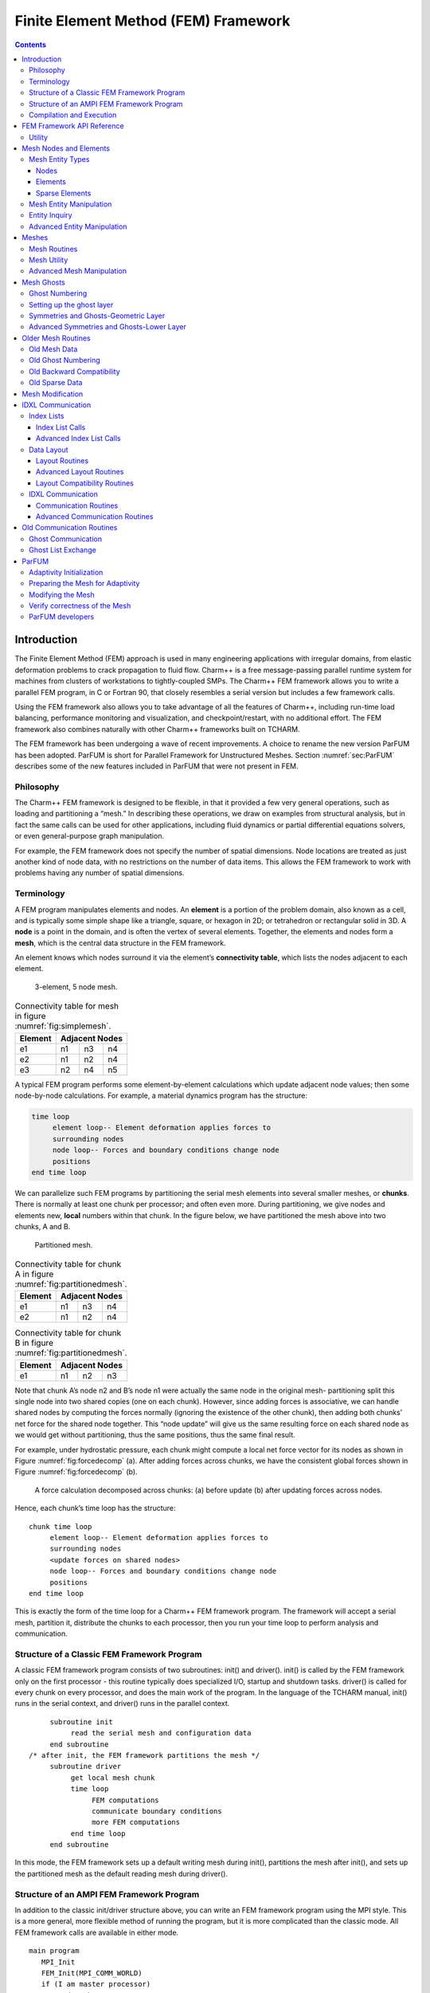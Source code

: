 =====================================
Finite Element Method (FEM) Framework
=====================================

.. contents::
   :depth: 3

Introduction
============

The Finite Element Method (FEM) approach is used in many engineering
applications with irregular domains, from elastic deformation problems
to crack propagation to fluid flow. Charm++ is a free message-passing
parallel runtime system for machines from clusters of workstations to
tightly-coupled SMPs. The Charm++ FEM framework allows you to write a
parallel FEM program, in C or Fortran 90, that closely resembles a
serial version but includes a few framework calls.

Using the FEM framework also allows you to take advantage of all the
features of Charm++, including run-time load balancing, performance
monitoring and visualization, and checkpoint/restart, with no additional
effort. The FEM framework also combines naturally with other Charm++
frameworks built on TCHARM.

The FEM framework has been undergoing a wave of recent improvements. A
choice to rename the new version ParFUM has been adopted. ParFUM is short
for Parallel Framework for Unstructured Meshes. Section
:numref:`sec:ParFUM` describes some of the new features included in
ParFUM that were not present in FEM.

Philosophy
----------

The Charm++ FEM framework is designed to be flexible, in that it
provided a few very general operations, such as loading and partitioning
a “mesh.” In describing these operations, we draw on examples from
structural analysis, but in fact the same calls can be used for other
applications, including fluid dynamics or partial differential equations
solvers, or even general-purpose graph manipulation.

For example, the FEM framework does not specify the number of spatial
dimensions. Node locations are treated as just another kind of node
data, with no restrictions on the number of data items. This allows the
FEM framework to work with problems having any number of spatial
dimensions.

.. _sec:terminology:

Terminology
-----------

A FEM program manipulates elements and nodes. An **element** is a
portion of the problem domain, also known as a cell, and is typically
some simple shape like a triangle, square, or hexagon in 2D; or
tetrahedron or rectangular solid in 3D. A **node** is a point in the
domain, and is often the vertex of several elements. Together, the
elements and nodes form a **mesh**, which is the central data structure
in the FEM framework.

An element knows which nodes surround it via the element’s
**connectivity table**, which lists the nodes adjacent to each element.

.. figure:: fig/simple_mesh.png
   :name: fig:simplemesh
   :width: 4in

   3-element, 5 node mesh.

.. table:: Connectivity table for mesh in figure :numref:`fig:simplemesh`.

   ======= ==== ==== ====
   Element Adjacent Nodes
   ======= ==============
   e1      n1   n3   n4
   e2      n1   n2   n4
   e3      n2   n4   n5
   ======= ==== ==== ====

A typical FEM program performs some element-by-element calculations
which update adjacent node values; then some node-by-node calculations.
For example, a material dynamics program has the structure:

.. code-block:: none

        time loop
             element loop-- Element deformation applies forces to
             surrounding nodes
             node loop-- Forces and boundary conditions change node
             positions
        end time loop

We can parallelize such FEM programs by partitioning the serial mesh
elements into several smaller meshes, or **chunks**. There is normally
at least one chunk per processor; and often even more. During
partitioning, we give nodes and elements new, **local** numbers within
that chunk. In the figure below, we have partitioned the mesh above into
two chunks, A and B.

.. figure:: fig/partitioned_mesh.png
   :name: fig:partitionedmesh
   :width: 4in

   Partitioned mesh.

.. table:: Connectivity table for chunk A in figure :numref:`fig:partitionedmesh`.

   ======= ==== ==== ====
   Element Adjacent Nodes
   ======= ==============
   e1      n1   n3   n4
   e2      n1   n2   n4
   ======= ==== ==== ====

.. table:: Connectivity table for chunk B in figure :numref:`fig:partitionedmesh`.

   ======= ==== ==== ====
   Element Adjacent Nodes
   ======= ==============
   e1      n1   n2   n3
   ======= ==== ==== ====

Note that chunk A’s node n2 and B’s node n1 were actually the same node
in the original mesh- partitioning split this single node into two
shared copies (one on each chunk). However, since adding forces is
associative, we can handle shared nodes by computing the forces normally
(ignoring the existence of the other chunk), then adding both chunks’
net force for the shared node together. This “node update” will give us
the same resulting force on each shared node as we would get without
partitioning, thus the same positions, thus the same final result.

For example, under hydrostatic pressure, each chunk might compute a
local net force vector for its nodes as shown in
Figure :numref:`fig:forcedecomp` (a). After adding forces across
chunks, we have the consistent global forces shown in
Figure :numref:`fig:forcedecomp` (b).

.. figure:: fig/forcedecomp.png
   :name: fig:forcedecomp
   :height: 3in

   A force calculation decomposed across chunks: (a) before update (b)
   after updating forces across nodes.

Hence, each chunk’s time loop has the structure:

::

        chunk time loop
             element loop-- Element deformation applies forces to
             surrounding nodes
             <update forces on shared nodes>
             node loop-- Forces and boundary conditions change node
             positions
        end time loop

This is exactly the form of the time loop for a Charm++ FEM framework
program. The framework will accept a serial mesh, partition it,
distribute the chunks to each processor, then you run your time loop to
perform analysis and communication.

Structure of a Classic FEM Framework Program
--------------------------------------------

A classic FEM framework program consists of two subroutines: init() and
driver(). init() is called by the FEM framework only on the first
processor - this routine typically does specialized I/O, startup and
shutdown tasks. driver() is called for every chunk on every processor,
and does the main work of the program. In the language of the TCHARM
manual, init() runs in the serial context, and driver() runs in the
parallel context.

::

        subroutine init
             read the serial mesh and configuration data
        end subroutine
   /* after init, the FEM framework partitions the mesh */
        subroutine driver
             get local mesh chunk
             time loop
                  FEM computations
                  communicate boundary conditions
                  more FEM computations
             end time loop
        end subroutine

In this mode, the FEM framework sets up a default writing mesh during
init(), partitions the mesh after init(), and sets up the partitioned
mesh as the default reading mesh during driver().

Structure of an AMPI FEM Framework Program
------------------------------------------

In addition to the classic init/driver structure above, you can write an
FEM framework program using the MPI style. This is a more general, more
flexible method of running the program, but it is more complicated than
the classic mode. All FEM framework calls are available in either mode.

::

      main program
         MPI_Init
         FEM_Init(MPI_COMM_WORLD)
         if (I am master processor)
            read mesh
         partition mesh
         time loop
             FEM computations
             communicate boundary conditions
             more FEM computations
         end time loop
      end main program

In this mode, the FEM framework does not set a default reading or
writing mesh, and does no partitioning; so you must use the FEM_Mesh
routines to create and partition your mesh. See the AMPI manual for
details on how to declare the main routine.

The driver() portion of a classic FEM program strongly resembles an MPI
mode main routine—in fact, a classic FEM program can even make MPI calls
from its driver() routine, because the FEM framework is implemented
directly on top of MPI.

There is even a special shell script for collecting up the FEM framework
source code to build a non-Charm, MPI-only version of the FEM framework.
To build FEM in this manner, you first build Charm++ normally, then run
a script to collect up the neccessary source files (the FEM framework, a
small number of Charm configuration and utility files, and the METIS
library), and finally build the library using the usual MPI compiler
commands:

.. code-block:: bash

    > cd charm/
    > ./src/libs/ck-libs/fem/make_fem_alone.sh
    > cd fem_alone/
    > mpicc -I. -DFEM_ALONE=1 -c *.c *.C
    > ar cr libfem_alone.a *.o

You will then have to build your application with the MPI compilers, and
manually point to this “fem_alone” directory to find include files and
the new FEM library. A typical compiler invocation would be:

.. code-block:: bash

    > mpif90 -I$HOME/charm/fem_alone -L$HOME/charm/fem_alone foo.f90 -lfem_alone -o foo

This “standalone”, non-Charm++ method of building the FEM framework
prevents the use of load balancing or the other features of Charm++, so
we do not recommend it for normal use.

Compilation and Execution
-------------------------

A FEM framework program is a Charm++ program, so you must begin by
downloading the latest source version of Charm++ from
``http://charm.cs.uiuc.edu/``. Build the source with
``./build FEM version`` or ``cd`` into the build directory,
``version/tmp``, and type ``make FEM``. To compile a FEM program, pass
the ``-language fem`` (for C) or ``-language femf`` (for Fortran) option
to ``charmc``. You can also build using the “fem_alone” mode described
at the end of the section above.

In a charm installation, see charm/version/pgms/charm++/fem/ for several
example and test programs.

At runtime, a Charm++/FEM framework program accepts the following
options, in addition to all the usual Charm++ options described in the
Charm++ “Installation and Usage Manual”.

-  ``+vp`` :math:`v`

   Create :math:`v` mesh chunks, or “virtual processors”. By default,
   the number of mesh chunks is equal to the number of physical
   processors (set with ``+p`` :math:`p`).

-  ``-write``

   Skip driver(). After running init() normally, the framework
   partitions the mesh, writes the mesh partitions to files, and exits.
   As usual, the ``+vp`` :math:`v` option controls the number of mesh
   partitions.

   This option is only used in the classic mode—MPI-style programs are
   not affected.

-  ``-read``

   Skip init(). The framework reads the partitioned input mesh from
   files and calls driver(). Together with ``-write``, this option
   allows you to separate out the mesh preparation and partitioning
   phase from the actual parallel solution run.

   This can be useful, for example, if init() requires more memory to
   hold the unpartitioned mesh than is available on one processor of the
   parallel machine. To avoid this limitation, you can run the program
   with ``-write`` on a machine with a lot of memory to prepare the
   input files, then copy the files and run with ``-read`` on a machine
   with a lot of processors.

   ``-read`` can also be useful during debugging or performance tuning,
   by skipping the (potentially slow) mesh preparation phase. This
   option is only used in the classic mode—MPI-style programs are not
   affected.

-  ``+tcharm_trace fem``

   Give a diagnostic printout on every call into the FEM framework. This
   can be useful for locating a sudden crash, or understanding how the
   program and framework interact. Because printing the diagnostics can
   slow a program down, use this option with care.

FEM Framework API Reference
===========================

Some of the routines in the FEM framework have different requirements or
meanings depending on where they are called from. When a routine is
described as being “called from driver”, this means it is called in the
parallel context—from driver() itself, any subroutine called by
driver(), or from whatever routine is run by the FEM-attached TCHARM
threads. When a routine is described as being “called from init”, this
means it is called in the serial context—from init() itself, from any
subroutine called from init(), from a routine called by FEM_Update_mesh,
or from whatever TCHARM code executes before the FEM_Attach.

Utility
-------

::

  int FEM_Num_partitions();

.. code-block:: fortran

  INTEGER FUNCTION :: FEM_Num_partitions()

Return the number of mesh chunks in the current computation. Can only be
called from the driver routine.

::

  int FEM_My_partition();

.. code-block:: fortran

  INTEGER FUNCTION :: FEM_My_partition()

Return the number of the current chunk, from 0 to num_partitions-1. Can
only be called from the driver routine.

::

  double FEM_Timer();

.. code-block:: fortran

  DOUBLE PRECISION FUNCTION :: FEM_Timer()

Return the current wall clock time, in seconds. Resolution is
machine-dependent, but is at worst 10ms.

::

  void FEM_Print_partition();

.. code-block:: fortran

  SUBROUTINE FEM_Print_partition()

Print a debugging representation of the current chunk’s mesh. Prints the
entire connectivity array, and data associated with each local node and
element.

::

  void FEM_Print(const char *str);

.. code-block:: fortran

  SUBROUTINE FEM_Print(str)
  CHARACTER*, INTENT(IN) ::  str

Print the given string, with "[<chunk number>]" printed before the
text.

This routine is no longer required: you can now use the usual printf,
PRINT, or WRITE statements.

.. _sec:entities:

Mesh Nodes and Elements
=======================

These routines describe and retrieve the finite element mesh for this
computation. A **mesh**, from the framework’s perspective, is a list of
elements, nodes, and other data that describes the computational domain.
The FEM framework provides extensive support for creating, manipulating,
and partitioning meshes.

A **serial mesh** consists of a single large piece. It’s usually easiest
to read and write serial meshes to existing, non-parallel file formats,
and it can be easier to manipulate serial meshes. By contrast, a
**parallel mesh** consists of several pieces, called **chunks** or
partitions. Different processors can work on different pieces of a
parallel mesh, so most of the computation is done using parallel meshes.
A simple program might create or read in a single serial mesh in init,
get a local chunk of the partitioned [1]_ mesh in driver, and work on
that chunk for the rest of the program. A more complex program might set
an initial mesh in init; then get, work on, reassemble and repartition
the mesh several times in driver via FEM_Update_mesh.

Mesh Entity Types
-----------------

A mesh consists of **entities**, such as nodes and elements. Entities
always have a **local number**, which is just the entities’ current
index in its array. Entites may also have a **global number**, which is
the entity’s index in the unpartitioned serial mesh. Entities have data
values called **attributes**. For example, the location of each node
might be called the “location” attribute of the “node” entity type.
Attributes are always stored in regular arrays indexed by the entity’s
local number. This table lists the different attributes that can be read
or written for each type of entity.

A **shared entity** is a boundary entity that two or more chunks can
both update—currently, only nodes can be shared. Shared nodes are mixed
in with regular nodes, and the framework currently provides no way to
identify which nodes are shared.

A **ghost entity** is a boundary entity that is asymmetrically
shared—one side provides values for the ghost from one of its real
entities, and the other sides accept read-only copies of these values.
Ghosts are described in more detail in Section :numref:`sec:ghost`, and
can be accessed by adding the constant FEM_GHOST to the corresponding
real entity’s type.

The different kinds of entities are described in the following sections.

=============================== =========================================
Real Entity                     Ghost Entity
=============================== =========================================
FEM_NODE                        FEM_GHOST+FEM_NODE
FEM_ELEM+\ :math:`elType`       FEM_GHOST+FEM_ELEM+\ :math:`elType`
FEM_SPARSE+\ :math:`sparseType` FEM_GHOST+FEM_SPARSE+\ :math:`sparseType`
=============================== =========================================

Nodes
~~~~~

FEM_NODE is the entity code for nodes, the simplest kind of entity. A
node is a single point in the domain, and elements are defined by their
nodes. Nodes can have the following attributes:

-  FEM_DATA+\ :math:`tag` Uninterpreted user data, which might include
   material properties, boundary conditions, flags, etc. User data can
   have any data type and width. :math:`tag` can be any number from 0 to
   one billion—it allows you to register several data fields with a
   single entity.

-  FEM_GLOBALNO Global node numbers. Always a 1-wide index type.

-  FEM_SYMMETRIES Symmetries that apply to this node. Always a 1-wide
   FEM_BYTE.

-  FEM_NODE_PRIMARY Marker indicating that this chunk is responsible for
   this node. Every node is primary in exactly one chunk. This attribute
   is always a 1-wide FEM_BYTE containing 0 or 1.

Elements
~~~~~~~~

FEM_ELEM+\ :math:`elType` is the entity code for one kind of element.
:math:`elType` is a small, user-defined value that uniquely identifies
this element type. Like nodes, elements can have the attributes
FEM_DATA+\ :math:`tag`, FEM_GLOBALNO, or FEM_SYMMETRIES; but every
element type must have this attribute:

-  FEM_CONN Lists the numbers of the nodes around this element. See the
   description in the ghost section for special ghost connectivity.
   Always an index type-FEM_INDEX_0 for C-style 0-based node indexing,
   or FEM_INDEX_1 for Fortran-style 1-based node indexing.

Sparse Elements
~~~~~~~~~~~~~~~

FEM_SPARSE+\ :math:`sparseType` is the entity code for one kind of
sparse element. Again, :math:`sparseType` is a small, user-defined
unique value. The only difference between ordinary elements and sparse
elements regards partitioning. Ignoring ghosts, ordinary elements are
never duplicated—each element is sent to its own chunk. Sparse elements
may be duplicated, and are always dependent on some other entity for
their partitioning. Sparse elements have all the attributes of ordinary
elements: FEM_DATA+\ :math:`tag`, FEM_GLOBALNO, FEM_SYMMETRIES, and
FEM_CONN, as well as the special attribute FEM_SPARSE_ELEM.

Without the FEM_SPARSE_ELEM attribute, a sparse element will be copied
to every chunk that contains all the sparse element’s nodes. This is
useful for things like node-associated boundary conditions, where the
sparse element connectivity might list the nodes with boundary
conditions, and the sparse element data might list the boundary
condition values.

The FEM_SPARSE_ELEM attribute lists the ordinary element each sparse
element should be partitioned with. This attribute consists of pairs
(:math:`elType`,\ :math:`elNum`), indicating that this sparse element
should be sent to wherever the :math:`elNum`\ ’th
FEM_ELEM+\ :math:`elType` is partitioned.

-  FEM_SPARSE_ELEM Lists the element we should be partitioned with. The
   width of this attribute is always 2, and the data type must be an
   index type-FEM_INDEX_0 or FEM_INDEX_1.

Mesh Entity Manipulation
------------------------

::

  int FEM_Mesh_default_read(void);

.. code-block:: fortran

  INTEGER function :: FEM_Mesh_default_read()

Return the default reading mesh. This routine is valid:

-  From driver(), to return the partitioned mesh.

-  During your FEM_Update_mesh routine, to return the assembled mesh.

-  Anytime after a call to FEM_Mesh_set_default_read.

::

  int FEM_Mesh_default_write(void);

.. code-block:: fortran

  INTEGER function :: FEM_Mesh_default_write()

Return the default writing mesh. This routine is valid:

-  From init(), to change the new serial mesh.

-  From driver(), to change the new partitioned mesh.

-  During your FEM_Update_mesh routine, to change the new serial mesh.

-  Anytime after a call to FEM_Mesh_set_default_write.

::

  int FEM_Mesh_get_length(int mesh,int entity);

.. code-block:: fortran

  INTEGER function :: FEM_Mesh_get_length(mesh,entity)

Return the number of entitys that exist in this mesh.

This call can be used with any entity. For example, to get the number of
nodes,

::

         nNodes=FEM_Mesh_get_length(mesh,FEM_NODE)

To get the number of ghost nodes,

::

         nGhostNodes=FEM_Mesh_get_length(mesh,FEM_GHOST+FEM_NODE)

To get the number of real elements of type 2,

::

     	nElem=FEM_Mesh_get_length(mesh,FEM_ELEM+2)


::

  void FEM_Mesh_data(int mesh,int entity,int attr, void *data, int
  first, int length, int datatype,int width);

.. code-block:: fortran

  SUBROUTINE FEM_Mesh_data(mesh,entity,attr,data,first,length,datatype,width)
  INTEGER, INTENT(IN) :: mesh,entity,attr,first,length,datatype,width
  datatype, intent(inout) :: data(width,length)

This is the one routine for getting or setting entity’s attributes on
the mesh.

-  mesh A FEM mesh object. Depending on whether this is a reading or
   writing mesh, this routine reads from or writes to the data array you
   pass in.

-  entity A FEM entity code, for example FEM_NODE or
   FEM_GHOST+FEM_ELEM+1.

-  attr A FEM attribute code, for example FEM_DATA+\ :math:`tag` or
   FEM_CONN.

-  data The user data to get or set. Each row of this array consists of
   width values, and contains the data values of the attribute for the
   corresponding entity. This data must be formatted as one of:

   ::

            datatype :: data(width,length)
            datatype :: data(width*length)

-  first The first entity to affect. In C, this is normally 0; in
   Fortran, this is normally 1.

-  length The number of entities to affect. The entities affected are
   thus those numbered from first to first+length-1. For now, length
   must be either 1, to touch a single entity; or else the total number
   of entities-that is, FEM_Mesh_get_length(mesh,entity).

-  datatype The data type stored in this attribute. This is one of the
   standard FEM data types FEM_BYTE, FEM_INT, FEM_FLOAT, or FEM_DOUBLE;
   or else the C-style 0-based index type FEM_INDEX_0 or the
   Fortran-style 1-based index type FEM_INDEX_1. Alternatively, the
   equivalent types IDXL_BYTE, IDXL_INT, IDXL_FLOAT, IDXL_DOUBLE,
   IDXL_INDEX_0, or IDXL_INDEX_1 may be used.

-  width The number of data items per entity.

For example, to set the element connectivity, which is stored as 3
integer node indices in nodes, you would:

::

  /* C version */
  int *nodes=new int[3*nElems];
  ... fill out nodes ...
  FEM_Mesh_data(mesh,FEM_ELEM+1,FEM_CONN, nodes, 0,nElems, FEM_INDEX_0, 3);
  ... continue to use or delete nodes ...

.. code-block:: fortran

  ! F90 version
  ALLOCATE(nodes(3,nElems))
  ... fill out nodes ...
  CALL FEM_Mesh_data(mesh,FEM_ELEM+1,FEM_CONN, nodes, 1,nElems, FEM_INDEX_1, 3)
  ... continue to use or delete nodes ...

To add a new node property with 2 double-precision numbers from an array
mat (containing, for example, material properties), you would first pick
an unused user data "tag", for example 13, and:

::

  /* C version */
  double *mat=new double[2*nNodes];
  ...
  FEM_Mesh_data(mesh,FEM_NODE, FEM_DATA+13, mat, 0,nNodes, FEM_DOUBLE, 2);

.. code-block:: fortran

  ! F90 version
  ALLOCATE(mat(2,nNodes))
  CALL FEM_Mesh_data(mesh,FEM_NODE,FEM_DATA+13, mat, 1,nNodes, FEM_DOUBLE, 2)

Entity Inquiry
--------------

::

  int FEM_Mesh_get_width(int mesh,int entity,int attr);

.. code-block:: fortran

  INTEGER function :: FEM_Mesh_get_width(mesh,entity,attr)
  INTEGER, INTENT(IN) :: mesh,entity,attr

Return the width of the attribute attr of entity of mesh. This is the
value previously passed as “width” to FEM_Mesh_data.

::

  int FEM_Mesh_get_datatype(int mesh,int entity,int attr);

.. code-block:: fortran

  INTEGER function :: FEM_Mesh_get_datatype(mesh,entity,attr)
  INTEGER, INTENT(IN) :: mesh,entity,attr

Return the FEM data type of the attribute attr of entity of mesh. This
is the value previously passed as “datatype” to FEM_Mesh_data.

::

  int FEM_Mesh_get_entities(int mesh,int *entities);

.. code-block:: fortran

  INTEGER function :: FEM_Mesh_get_entities(mesh,entities)
  INTEGER, INTENT(IN) :: mesh
  INTEGER, INTENT(OUT) :: entities(:)


Extract an array of the different entities present in this mesh.
Returns the number of entity types present. The entities array must be
big enough to hold all the different entities in the mesh.

For example, a simple mesh might have two entity types: FEM_NODE and
FEM_ELEM+1.


::

  int FEM_Mesh_get_attributes(int mesh,int entity,int *attributes);

.. code-block:: fortran

  INTEGER function :: FEM_Mesh_get_attributes(mesh,entity,attributes)
  INTEGER, INTENT(IN) :: mesh, entity
  INTEGER, INTENT(OUT) :: attributes(:)

Extract an array of the different attributes of this entity. Returns
the number of attribute types present. The attributes array must be
big enough to hold all the attributes.

For example, a simple element might have three attributes: FEM_CONN for
node connectivity, FEM_GLOBALNO for global element numbers, and
FEM_DATA+7 for a material type.

::

  const char *FEM_Get_entity_name(int entity,char *storage);
  const char *FEM_Get_attr_name(int attr,char *storage);
  const char *FEM_Get_datatype_name(int datatype,char *storage);

Return a human-readable name for this FEM entity, attribute, or
datatype. The storage array must point to a buffer of at least 100
characters; this array might be used as temporary space to store the
returned string.

These routines are only available in C.

Advanced Entity Manipulation
----------------------------
::

  void FEM_Mesh_data_offset(int mesh,int entity,int attr, void *data,
  int first, int length, int datatype,int width, int offsetBytes,int
  distanceBytes,int skewBytes);

.. code-block:: fortran

  SUBROUTINE FEM_Mesh_data_offset(mesh,entity,attr,data,first,length,datatype,width,
  offsetBytes,distanceBytes,skewBytes)
  INTEGER, INTENT(IN) :: mesh,entity,attr,first,length,datatype,width
  INTEGER, INTENT(IN) :: offsetBytes,distanceBytes,skewBytes
  datatype, intent(inout) :: data(width,length)

This routine is a more complicated version of FEM_Mesh_data. It allows
you to get or set a mesh field directly from a user-defined structure.
See the documentation of IDXL_Layout_offset in
Section :numref:`sec:IDXLLayoutoffset` for details on how to set
offsetBytes, distanceBytes, and skewBytes.

::

  void FEM_Mesh_data_layout(int mesh,int entity,int attr, void *data,
  int firstItem, int length, IDXL_Layout_t layout);

.. code-block:: fortran

  SUBROUTINE FEM_Mesh_data_layout(mesh,entity,attr,data,first,length,layout)
  INTEGER, INTENT(IN) :: mesh,entity,attr,first,length,layout
  INTEGER, INTENT(IN) :: layout

This routine is a more complicated version of FEM_Mesh_data. Like
FEM_Mesh_data_offset, it allows you to get or set a mesh field
directly from a user-defined structure; but this routine expects the
structure to be described by an IDXL_Layout object.

.. _sec:mesh:

Meshes
======

A "mesh" is a collection of nodes and elements knit together in memory,
as described in Section :numref:`sec:terminology`. Meshes are always
referred to by an integer that serves as a handle to the local mesh.

This section describes routines to manipulate entire meshes at once:
this includes calls to create and delete meshes, read and write meshes,
partition and reassemble meshes, and send meshes between processors.

Only a few of the mesh routines are collective; most of them only
describe local data and hence operate independently on each chunk.

Mesh Routines
-------------

::

  int FEM_Mesh_allocate(void);

.. code-block:: fortran

  INTEGER FUNCTION :: FEM_Mesh_allocate()

Create a new local mesh object. The mesh is initially empty, but it is a
setting mesh, so call FEM_Mesh_data to fill the mesh with data.

::

  int FEM_Mesh_deallocate(int mesh);

.. code-block:: fortran

  SUBROUTINE FEM_Mesh_deallocate(mesh)
  INTEGER, INTENT(IN) :: mesh

Destroy this local mesh object, and its associated data.

::

  int FEM_Mesh_copy(int mesh);

.. code-block:: fortran

  INTEGER FUNCTION FEM_Mesh_copy(mesh)
  INTEGER, INTENT(IN) :: mesh

Create a new mesh object with a separate copy of the data stored in
this old mesh object.

::

  void FEM_Mesh_write(int mesh,const char *prefix,int partNo,int
  nParts);

.. code-block:: fortran

  SUBROUTINE FEM_Mesh_write(mesh,prefix,partNo,nParts)
  INTEGER, INTENT(IN) :: mesh
  INTEGER, INTENT(IN) :: partNo,nParts
  character (LEN=*), INTENT(IN) :: prefix

Write this mesh to the file “prefix_vppartNo_nParts.dat”.

By convention, partNo begins at 0; but no index conversion is performed
so you can assign any meaning to partNo and nParts. In particular, this
routine is not collective-you can read any mesh from any processor. For
example, if prefix is “foo/bar”, the data for the first of 7 chunks
would be stored in “foo/bar_vp0_7.dat” and could be read using
FEM_Mesh_read(’foo/bar’,0,7).

Meshes are stored in a machine-portable format internal to FEM. The
format is currently ASCII based, but it is subject to change. We
strongly recommend using the FEM routines to read and write these files
rather than trying to prepare or parse them yourself.

::

  int FEM_Mesh_read(const char *prefix,int partNo,int nParts);

.. code-block:: fortran

  INTEGER FUNCTION :: FEM_Mesh_read(prefix,partNo,nParts)
  INTEGER, INTENT(IN) :: partNo,nParts
  character (LEN=*), INTENT(IN) :: prefix

Read a new mesh from the file “prefix_vppartNo_nParts.dat”. The new
mesh begins in getting mode, so you can read the data out of the mesh
using calls to FEM_Mesh_data.

::

  int FEM_Mesh_broadcast(int mesh,int fromRank,FEM_Comm_t comm_context);

.. code-block:: fortran

  INTEGER FUNCTION :: FEM_Mesh_broadcast(mesh,fromRank,comm_context)
  INTEGER, INTENT(IN) :: mesh,fromRank,comm_context

Take the mesh mesh on processor fromRank (normally 0), partition the
mesh into one piece per processor (in the MPI communicator
comm_context, and return each processor its own piece of the
partitioned mesh. This call is collective, but only processor fromRank
needs to pass in a mesh; the mesh value is ignored on other
processors.

For example, if rank 0 has a mesh named “src”, we can partition src for
all the processors by executing:

::

     m=FEM_Mesh_broadcast(src,0,MPI_COMM_WORLD);

The new, partitioned mesh is in getting mode, so you can read the
partitioned data using calls to FEM_Mesh_data. This call does not affect
mesh in any way.

::

  int FEM_Mesh_reduce(int mesh,int toRank,FEM_Comm_t comm_context);

.. code-block:: fortran

  INTEGER FUNCTION :: FEM_Mesh_reduce(mesh,toRank,comm_context)
  INTEGER, INTENT(IN) :: mesh,toRank,comm_context

This call is the reverse operation of FEM_Mesh_broadcast: each
processor passes in a mesh in mesh, the mesh is assembled, and the
function returns the assembled mesh to processor toRank. This call is
collective, but only processor toRank is returned a mesh; all other
processors are returned the non-mesh value 0.

The new, reassembled mesh is in getting mode. This call does not affect
mesh.

Mesh Utility
------------

::

  int FEM_Mesh_is_get(int mesh)

.. code-block:: fortran

  INTEGER FUNCTION ::  FEM_Mesh_is_get(mesh)
  INTEGER, INTENT(IN) :: mesh

Return true if this mesh is in getting mode. A getting mesh returns
values to FEM_Mesh_data.

::

  int FEM_Mesh_is_set(int mesh)

.. code-block:: fortran

  INTEGER FUNCTION :: FEM_Mesh_is_set(mesh)
  INTEGER, INTENT(IN) :: mesh

Return true if this mesh is in setting mode. A setting mesh extracts
values from FEM_Mesh_data.

::

  void FEM_Mesh_become_get(int mesh)

.. code-block:: fortran

  SUBROUTINE :: FEM_Mesh_become_get(mesh)
  INTEGER, INTENT(IN) :: mesh

Put this mesh in getting mode, so you can read back its values.

::

  void FEM_Mesh_become_set(int mesh)

.. code-block:: fortran

  SUBROUTINE :: FEM_Mesh_become_set(mesh)
  INTEGER, INTENT(IN) :: mesh

Put this mesh in setting mode, so you can set its values.

::

  void FEM_Mesh_print(int mesh);

.. code-block:: fortran

  SUBROUTINE FEM_Mesh_print(mesh)
  INTEGER, INTENT(IN) :: mesh

Print out a text description of the nodes and elements of this mesh.

Advanced Mesh Manipulation
--------------------------

::

  typedef void (*FEM_Userdata_fn)(pup_er p,void *data);
  void FEM_Mesh_pup(int mesh,int pupTag, FEM_Userdata_fn fn, void *data);

.. code-block:: fortran

  SUBROUTINE myPupFn(p,data)
  INTEGER, INTENT(IN) :: p
  TYPE(myType) :: data

  SUBROUTINE FEM_Mesh_pup(mesh,pupTag,myPupFn,data)
  INTEGER, INTENT(IN) :: mesh,pupTag
  SUBROUTINE :: myPupFn
  TYPE(myType) :: data


Store data with this mesh. data is a struct or TYPE with a pup
function myPupFn—see the TCharm manual for details on writing a pup
function. pupTag is an integer used to distinguish different pieces of
data associated with this mesh.

When called on a setting mesh, this routine stores data; when called on
a getting mesh, this routine reads out data.

data will be associated with the mesh itself, not any entity in the
mesh. This makes it useful for storing shared data, often simulation
constants such as the timestep or material properties. data is made a
part of the mesh, and it will be read and written, sent and received,
partitioned and assembled with the mesh.

::

  void FEM_Mesh_send(int mesh,int toRank,int tag,FEM_Comm_t
  comm_context);

.. code-block:: fortran

  SUBROUTINE FEM_Mesh_send(mesh,toRank,tag,comm)
  INTEGER, INTENT(IN) :: mesh,toRank,tag,comm

Send the mesh mesh to the processor toRank, using the MPI tag tag and
communicator comm_context. Tags are normally only needed if you plan
to mix direct MPI calls with your FEM calls.

This call does not affect mesh.

::

  int FEM_Mesh_recv(int fromRank,int tag,FEM_Comm_t comm_context);

.. code-block:: fortran

  INTEGER FUNCTION FEM_Mesh_recv(fromRank,tag,comm)
  INTEGER, INTENT(IN) :: fromRank,tag,comm

Receive a new mesh from the processor fromRank, using the MPI tag tag
and communicator comm_context. You can also use the special values
MPI_ANY_SOURCE as fromRank to receive a mesh from any processor, or
use MPI_ANY_TAG for tag to match any tag.

The new mesh is returned in getting mode.

::

  void FEM_Mesh_partition(int mesh,int nParts,int *destMeshes);

.. code-block:: fortran

  SUBROUTINE FEM_Mesh_partition(mesh,nParts,destMeshes)
  INTEGER, INTENT(IN) :: mesh,nParts
  INTEGER, INTENT(OUT) :: destMeshes(nParts)

Divide mesh into nParts pieces, and store the pieces into the array
destMeshes.

The partitioned mesh is returned in getting mode. This is a local call;
FEM_Mesh_broadcast is the collective version. This call does not affect
the source mesh mesh.

::

  int FEM_Mesh_assemble(int nParts,const int *srcMeshes);

.. code-block:: fortran

  INTEGER FUNCTION FEM_Mesh_assemble(nParts,srcMeshes)
  INTEGER, INTENT(IN) :: nParts, srcMeshes(nParts)

Assemble the nParts meshes listed in srcMeshes into a single mesh.
Corresponding mesh pieces are matched using the attribute
FEM_GLOBALNO. Specifically, if the value of the integer index
attribute FEM_GLOBALNO for an entity is :math:`i`, the entity will be
given the number :math:`i` in the reassembled mesh. If you do not set
FEM_GLOBALNO, the different pieces of the mesh will remain
separate—even “matching” nodes will not be merged.

The assembled mesh is returned in getting mode. This is a local call;
FEM_Mesh_reduce is the collective version. This call does not affect the
source meshes.

::

  void FEM_Mesh_copy_globalno(int src_mesh,int dest_mesh);

.. code-block:: fortran

  SUBROUTINE FEM_Mesh_copy_globalno(src_mesh,dest_mesh)
  INTEGER, INTENT(IN) :: src_mesh,dest_mesh

Copy the FEM_GLOBALNO attribute for all the entity types in src_mesh
into all the matching types in dest_mesh, where the matching types
exist. This call is often used before an FEM_Mesh_assemble or
FEM_Mesh_reduce to synchronize global numbers before reassembly.

.. _sec:ghost:

Mesh Ghosts
===========

A **ghost entity** is a local, read-only copy of a real entity on
another chunk. Ghosts are typically added to the boundary of a chunk to
allow the real (non-ghost) elements at the boundary to access values
across the processor boundary. This makes a chunk “feel” as if it was
part of a complete unpartitioned mesh; and can be useful with
cell-centered methods, and in mesh modification.

.. figure:: fig/ghost_pre.png
   :name: fig:ghostpre
   :width: 1.5in

   A small mesh partitioned into two pieces.

.. figure:: fig/ghost_edge.png
   :name: fig:ghostedge
   :width: 1.5in

   The same mesh with one layer of edge-adjacent ghosts.

.. figure:: fig/ghost_node.png
   :name: fig:ghostnode
   :width: 1.5in

   The same mesh with one layer of node-adjacent ghosts.

In Figure :numref:`fig:ghostpre`, we begin with a small
mesh partitioned into pieces on the left and right. In
Figure :numref:`fig:ghostedge`, we have added ghost
elements (dark hashing) that share an edge with adjacent real elements
(light hatching). In Figure :numref:`fig:ghostnode`, we add ghost
elements that share at least one node with adjacent real elements.

.. _sec:ghostnum:

Ghost Numbering
---------------

Ghosts and real entities are stored by the framework in separate
lists—to access the ghost entity type, add FEM_GHOST to the real
entity’s type. For example, FEM_GHOST+FEM_ELEM+1 lists the ghost
elements for elType 1. To get the number of ghost nodes, you would call
FEM_Mesh_get_length(mesh,FEM_GHOST+FEM_NODE).

.. figure:: fig/conn_indexing.png
   :name: fig:connindexing
   :width: 4in

   Node indices used in the element connectivity array. There are
   :math:`n` real nodes and :math:`m` ghosts.

For real elements, the element connectivity always consists of real
nodes. But for ghost elements, the adjacent nodes may be missing, or may
themselves be ghosts. Thus ghost element connectivity lists may include
the invalid value -1 (in C) or 0 (in Fortran) to indicate that the
corresponding node is not present; or may include values less than this,
which indicate the corresponding node is a ghost. In C, ghost node
:math:`i` is indicated by the value :math:`-2-i`, while in Fortran,
ghost node :math:`i` is indicated by the value :math:`-i`. This node
indexing system is illustrated in Figure :numref:`fig:connindexing`,
This indexing system is bizarre, but it allows us to keep the real and
ghost nodes clearly separate, while still allowing real and ghost nodes
to be added in increasing order at both ends.

Since the C tests are complicated, in C we recommend using these macros:

-  FEM_Is_ghost_index(i) returns true if :math:`i` represents a ghost
   node. In Fortran, use the test :math:`i` .lt. :math:`0`

-  FEM_From_ghost_index(i) returns the ghost node’s index given its
   connectivity entry. In Fortran, use the expression :math:`-i`.

-  FEM_To_ghost_index(i) returns the connectivity entry for a given
   ghost node index. In Fortran, again use the expression :math:`-i`.

For example, a quadrilateral ghost element that is adjacent to,
respectively, two real nodes 23 and 17, the tenth local ghost node, and
one not-present node might have a connectivity entry of 23,17,-11,-1 (in
C) or 23,17,-10,0 (in Fortran).

Applications may wish to use some other numbering, such as by storing
all the ghost nodes after all the real nodes. The code to extract and
renumber the connectivity of some 3-node triangles stored in FEM_ELEM+2
would be:

::

   /* C version */
   int nReal=FEM_Mesh_get_length(mesh,FEM_ELEM+2);
   int nGhost=FEM_Mesh_get_length(mesh,FEM_GHOST+FEM_ELEM+2);
   typedef int intTriplet[3];
   intTriplet *conn=new intTriplet[nReal+nGhost];
   /* Extract real triangles into conn[0..nReal-1] */
   FEM_Mesh_data(mesh,FEM_ELEM+2,FEM_CONN, &conn[0][0], 0,nReal, 3,FEM_INDEX_0);
   /* Extract ghost triangles into conn[nReal..nReal+nGhost-1] */
   FEM_Mesh_data(mesh,FEM_GHOST+FEM_ELEM+2,FEM_CONN, &conn[nReal][0], 0,nGhost, 3,FEM_INDEX_0);

   /* Renumber the ghost triangle connectivity */
   for (int t=nReal;t<nReal+nGhost;t++)
     for (int i=0;i<3;i++) {
       int in=conn[t][i]; /* uses FEM ghost node numbering */
       int out; /* uses application's ghost numbering */
       if (in==-1) {
         out=some_value_for_missing_nodes;
       } else if (FEM_Is_ghost_index(in)) {
         out=first_application_ghost+FEM_From_ghost_index(in);
       } else /*regular real node*/ {
         out=in;
       }
       conn[t][i]=out;
     }


.. code-block:: fortran

   ! F90 version
   INTEGER, ALLOCATABLE :: conn(3,:)
   INTEGER :: nReal,nGhost,t,i,in,out
   nReal=FEM_Mesh_get_length(mesh,FEM_ELEM+2)
   nGhost=FEM_Mesh_get_length(mesh,FEM_GHOST+FEM_ELEM+2)
   ALLOCATE(conn(3,nReal+nGhost))
   ! Extract real triangles into conn[1..nReal]
   CALL FEM_Mesh_data(mesh,FEM_ELEM+2,FEM_CONN, conn, 1,nReal, 3,FEM_INDEX_1)
   ! Extract ghost triangles into conn[nReal+1..nReal+nGhost]
   CALL FEM_Mesh_data(mesh,FEM_GHOST+FEM_ELEM+2,FEM_CONN, conn(1,nReal+1), 1,nGhost, 3,FEM_INDEX_1)

   ! Renumber the ghost triangle connectivity
   DO t=nReal+1,nReal+nGhost
     DO i=1,3
       in=conn(i,t)
       IF (in .EQ. 0) out=some_value_for_missing_nodes
       IF (in .LT. 0) out=first_application_ghost-1+(-in)
       IF (in .GT. 0) out=in
       conn(i,t)=out
     END DO
   END DO



Setting up the ghost layer
--------------------------

The framework’s ghost handling is element-centric. You specify which
kinds of elements should be ghosts and how they connect by listing their
faces before partitioning.

::

  void FEM_Add_ghost_layer(int nodesPerFace,int doAddNodes);

.. code-block:: fortran

  SUBROUTINE FEM_Add_ghost_layer(nodesPerFace,doAddNodes)
  INTEGER, INTENT(IN) :: nodesPerFace,doAddNodes

This routine creates a new layer of ghosts around each FEM chunk.
nodesPerFace is the number of shared nodes that together form a
“face”. doAddNodes specifies that you want ghost nodes around your
ghost elements. If doAddNodes is 0, ghost elements will have
invalid -1 (in C) or 0 (in Fortran) connectivity entries where
there is no corresponding local node.

A face is an unordered “tuple” of nodes, and is an abstract way to
describe which ghosts your application needs—an element will be added
to your chunk if it connects to at least one of your elements’ faces.
For example, if you have a 3D, tetrahedral element that require
ghosts on all 4 of its sides, this is equivalent to requiring ghosts
of every element that shares all 3 nodes of one of your triangular
faces, so for you a face is a 3-node triangle. If you have a 2D shape
and want edge-adjacency, for you a face is a 2-node edge. If you want
node-adjacent ghosts, a face is a single node.

 Calling this routine several times creates several layers of ghost
 elements, and the different layers need not have the same parameters.

::

  void FEM_Add_ghost_elem(int elType,int facesPerElem,const int
     *elem2face);

.. code-block:: fortran

  SUBROUTINE FEM_Add_ghost_elem(elType,facesPerElem,elem2face)
  INTEGER, INTENT(IN) :: elType,facesPerElem
  INTEGER, INTENT(IN) :: elem2face(nodesPerFace,facesPerElem)

This call is used to specify which type of element is to be added
to the current ghost layer. facesPerElem and elem2face specify a
mapping between each element and the surrounding faces. The
elem2face table lists, for each face, the nodes of this element
which form the face, specified as element-local numbers—indices
into this element’s connectivity entry. The elem2face table should
have nodesPerFace*facesPerElem entries, and no entry should be
greater than nodePerEl for that element type.

Because all faces must take up the same space in the array, elem2face
can include special indices— -1 for C, 0 for Fortran—that indicate
the corresponding face is actually shorter than usual. For example,
if nodesPerFace for this layer is 4, for 4-node quadrilateral faces,
you could set one entry in elem2face to -1 to specify this is a
3-node triangular face. Faces of different lengths will never match,
so this is just a simple way to add ghosts from two kinds of faces at
once.

The above two routines are always used together. For example, if your
elements are 3-node triangles and you only require one shared node for
inclusion in a single ghost layer, you would use:

::

  FEM_Add_ghost_layer(1,1); /* 1 node per face: node adjacency */
  const static int tri2node[]={0,1,2};
  FEM_Add_ghost_elem(0,3,tri2node); /* triangles are surrounded by 3 nodes */

If you require two shared nodes (a shared edge), the code will look
like:

::

  FEM_Add_ghost_layer(2,1); /* 2 nodes per face: edge adjacency */
  const static int tri2edge[]={0,1,  1,2,  2,0};
  FEM_Add_ghost_elem(0,3,tri2edge); /*triangles are surrounded by 3 edges */

Symmetries and Ghosts-Geometric Layer
-------------------------------------

The FEM framework can create ghosts not only of things that are on other
processors, but also for various problem symmetries, like mirror
reflection, and various types of periodicities. The interface for these
ghosts is simple—you ask for the symmetries to be created, then you will
get extra ghosts along each symmetry boundary. The symmetry ghosts are
updated properly during any communication, even if the symmetry ghosts
are ghosts of real local elements from the same chunk.

.. figure:: fig/sym_ghost.png
   :name: fig:symghost
   :width: 3in

   Illustrating symmetry ghost elements.

Figure :numref:`fig:symghost` shows a chunk of a mesh for a rectangular
domain with horizontal linear translational periodicity—that is, the
domain repeats horizontally. Symmetry ghosts lie along the left and
right sides; ordinary cross-processor parallel ghosts lie along the top
edge where this chunk joins up with the rest of the domain; and the
external boundary along the bottom of the chunk has no ghosts.

::

  void FEM_Add_linear_periodicity( int nFaces,int nPer, const int
  *facesA,const int *facesB, int nNodes,const double *nodeLocs );

.. code-block:: fortran

  SUBROUTINE FEM_Add_linear_periodicity(nFaces,nPer,facesA,facesB,
  nNodes,nodeLocs)
  INTEGER, INTENT(IN) :: nFaces, nPer, nNodes
  INTEGER, INTENT(IN) :: facesA(nPer,nFaces), facesB(nPer,nFaces)
  double precision, INTENT(IN) :: nodeLocs(3,nNodes)

Make facesA and facesB match up under linear translation. Each face of
facesA must match up with exactly one face of facesB, but both the
faces and the nodes within a face can be permuted in any order—the
order is recovered by matching 3d locations in the nodeLocs array.

This call can be repeated, for example if the domain is periodic along
several directions. This call can only be issued from init().

::

  void FEM_Sym_coordinates(int elTypeOrMinusOne,double *locs);

.. code-block:: fortran

  SUBROUTINE FEM_Sym_coordinates(elTypeOrZero,locs)
  INTEGER, INTENT(IN) :: elTypeOrZero
  double precision, intent(inout) :: locs(3,<number of items>)

This call adjusts the 3d locations listed in locs so they respect the
symmetries of their corresponding item. If elTypeOrZero is an element
type, the locations are adjusted to match with the corresponding
element; if elTypeOrZero is zero, the locations are adjusted to match
up with the corresponding node.

This call is needed because symmetry ghost nodes and elements initially
have their original locations, which must be adjusted to respect the
symmetry boundaries. Thus this call is needed both for initial location
data (e.g., from FEM_Get_node_data) as well as any communicated location
data (e.g., from FEM_Update_ghost_field).

This call can only be issued from driver().

Advanced Symmetries and Ghosts-Lower Layer
------------------------------------------

The geometric symmetry layer in the preceding section is actually a thin
wrapper around this lower, more difficult to use layer.

::

  void FEM_Set_sym_nodes(const int *canon,const int *sym);

.. code-block:: fortran

  SUBROUTINE FEM_Set_sym_nodes(canon,sym)
  INTEGER, INTENT(IN) :: canon(nNodes)
  INTEGER, INTENT(IN) :: sym(nNodes)

This call describes all possible symmetries in an extremely terse
format. It can only be called from init(). The “canonicalization
array” canon maps nodes to their canonical representative—if
canon(\ :math:`i`)=canon(\ :math:`j`), nodes :math:`i` and :math:`j`
are images of each other under some symmetry. The sym array has bits
set for each symmetry boundary passing through a node.

For example, a 2d domain with 6 elements A, B, C, D, E, and F and 12
nodes numbered 1-12 that is mirror-symmetric on the horizontal
boundaries but periodic in the vertical boundaries would look like:

.. code-block:: none

      D^'|  D^ |  E^ |  F^ |  F^`
      -  1  -  2  -  3  -  4  -
      A' |  A  |  B  |  C  |  C`
      -  5  -  6  -  7  -  8  -
      D' |  D  |  E  |  F  |  F`
      -  9  - 10  -  11 -  12 -
      Av'|  Av |  Bv |  Cv |  Cv`

     v indicates the value has been shifted down (bottom boundary),
     ^ indicates the value has been shifted up (top boundary),
     ' indicates the value has been copied from the left (right boundary),
     ` indicates the value has been copied from the right (left boundary).

If we mark the left border with 1, the top with 2, the right with 4, and
the bottom with 8, this situation is indicated by topologically pasting
the top row to the bottom row by setting their canon entries equal, and
marking each node with its symmetries.

==== ===== =================
Node canon sym
==== ===== =================
1    1     3 (left + top)
2    2     2 (top)
3    3     2 (top)
4    4     6 (top + right)
5    5     1 (left)
6    6     0 (none)
7    7     0 (none)
8    8     4 (right)
9    1     9 (left+bottom)
10   2     8 (bottom)
11   3     8 (bottom)
12   4     12 (bottom+right)
==== ===== =================

::

  void FEM_Get_sym(int elTypeOrMinusOne,int *destSym);


.. code-block:: fortran

  SUBROUTINE FEM_Get_sym(elTypeOrZero,destSym);
  INTEGER, INTENT(IN) :: elTypeOrMinusOne
  INTEGER, INTENT(OUT) :: destSym(nItems)

This call extracts the list of symmetry conditions that apply to an
item type. If elType is an element type, it returns the symmetry
conditions that apply to that element type; if elType is -1 (zero for
Fortran), it returns the symmetry conditions that apply to the nodes.
Symmetry conditions are normally only nonzero for ghost nodes and
elements.

Mirror symmetry conditions are not yet supported, nor are multiple
layers of symmetry ghosts, but both should be easy to add without
changing this interface.

Older Mesh Routines
===================

These routines have a simpler, but less flexible interface than the
general routines described in Section :numref:`sec:entities`. Because
they are easy to implement in terms of the new routines, they will
remain part of the framework indefinitely. These routines always use the
default mesh, as returned by FEM_Mesh_default_read and
FEM_Mesh_default_write.

::

  void FEM_Set_elem(int elType,int nEl,int doublePerEl,int nodePerEl);
  void FEM_Get_elem(int elType,int *nEl,int *doublePerEl,int
  *nodePerEl);

.. code-block:: fortran

  SUBROUTINE FEM_Set_elem(elType,nEl,doublePerEl,nodePerEl)
  INTEGER, INTENT(IN) :: elType,nEl,doublePerEl,nodePerEl
  SUBROUTINE FEM_Get_elem(elType,nEl,doublePerEl,nodePerEl)
  INTEGER, INTENT(IN) :: elType
  INTEGER, INTENT(OUT) :: nEl,doublePerEl,nodePerEl

Describe/retrieve the number and type of elements. ElType is a
user-defined small, unique element type tag. nEl is the number of
elements being registered. doublesPerEl and nodePerEl are the number
of doubles of user data, and nodes (respectively) associated with each
element.

doublePerEl or nodePerEl may be zero, indicating that no user data or
connectivity data (respectively) is associated with the element.

You can make this and any other mesh setup calls in any order—there is
no need to make them in linearly increasing order. However, for a given
type of element FEM_Set_elem must be called before setting that
element’s connectivity or data.

::

  void FEM_Set_elem_conn(int elType,const int *conn);
  void FEM_Get_elem_conn(int elType,int *conn);

.. code-block:: fortran

  SUBROUTINE FEM_Set_elem_conn_r(elType,conn)
  INTEGER, INTENT(IN) :: elType
  INTEGER, INTENT(IN), dimension(nodePerEl,nEl) :: conn
  SUBROUTINE FEM_Get_elem_conn_r(elType,conn)
  INTEGER, INTENT(IN) :: elType
  INTEGER, INTENT(OUT), dimension(nodePerEl,nEl) :: conn
  SUBROUTINE FEM_Set_elem_conn_c(elType,conn)
  INTEGER, INTENT(IN) :: elType
  INTEGER, INTENT(IN), dimension(nEl,nodePerEl) :: conn
  SUBROUTINE FEM_Get_elem_conn_c(elType,conn)
  INTEGER, INTENT(IN) :: elType
  INTEGER, INTENT(OUT), dimension(nEl,nodePerEl) :: conn

Describe/retrieve the element connectivity array for this element
type. The connectivity array is indexed by the element number, and
gives the indices of the nodes surrounding the element. It is hence
nodePerEl*nEl integers long.

The C version array indices are zero-based, and must be stored in
row-major order (a given element’s surrounding nodes are stored
contiguously in the conn array). The Fortran version indices are
one-based, and are available in row-major (named \_r) and column-major
(named \_c) versions. We recommend row-major storage because it results
in better cache utilization (because the nodes around an element are
stored contiguously).

In this older interface, ghost nodes are indicated by invalid,

::

  void FEM_Set_node(int nNode,int doublePerNode);
  void FEM_Get_node(int
    *nNode,int *doublePerNode);

.. code-block:: fortran

  SUBROUTINE FEM_Set_node(nNode,doublePerNode)
  INTEGER, INTENT(IN) :: nNode,doublePerNode
  SUBROUTINE FEM_Get_node(nNode,doublePerNode)
  INTEGER, INTENT(OUT) :: nNode,doublePerNode

Describe/retrieve the number of nodes and doubles of user data
associated with each node. There is only one type of node, so no
nodeType identifier is needed.

doublePerNode may be zero, indicating that no user data is associated
with each node.

Old Mesh Data
-------------

::

  void FEM_Set_node_data(const double *data);
  void FEM_Get_node_data(double *data);
  void FEM_Set_elem_data(int elType,const double *data);
  void FEM_Get_elem_data(int elType,double *data);

.. code-block:: fortran

  SUBROUTINE FEM_Set_node_data_r(data)
  REAL*8, INTENT(IN), dimension(doublePerNode,nNode) :: data
  SUBROUTINE FEM_Get_node_data_r(data)
  REAL*8, INTENT(OUT), dimension(doublePerNode,nNode) :: data
  SUBROUTINE FEM_Set_node_data_c(data)
  REAL*8, INTENT(IN), dimension(nNode,doublePerNode) :: data
  SUBROUTINE FEM_Get_node_data_c(data)
  REAL*8, INTENT(OUT), dimension(nNode,doublePerNode) :: data
  SUBROUTINE FEM_Set_elem_data_r(elType,data)
  INTEGER, INTENT(IN) :: elType
  REAL*8, INTENT(IN), dimension(doublePerElem,nElem) :: data
  SUBROUTINE FEM_Get_elem_data_r(elType,data)
  INTEGER, INTENT(IN) :: elType
  REAL*8, INTENT(OUT), dimension(doublePerElem,nElem) :: data
  SUBROUTINE FEM_Set_elem_data_c(elType,data)
  INTEGER, INTENT(IN) :: elType
  REAL*8, INTENT(IN), dimension(nElem,doublePerElem) :: data
  SUBROUTINE FEM_Get_elem_data_c(elType,data)
  INTEGER, INTENT(IN) :: elType
  REAL*8, INTENT(OUT), dimension(nElem,doublePerElem) :: data

Describe/retrieve the optional, uninterpreted user data associated
with each node and element. This user data is partitioned and
reassembled along with the connectivity matrix, and may include
initial conditions, node locations, material types, or any other data
needed or produced by the program. The Fortran arrays can be row- or
column- major (see FEM_Set_elem_conn for details). The row-major form
is preferred.

Old Ghost Numbering
-------------------

In this older version of the framework, FEM_Get_node and FEM_Get_elem
return the **total** number of nodes and elements, including ghosts. The
routines below return the index of the first ghost node or element,
where ghosts are numbered after all the real elements. This old ghost
numbering scheme does not work well when adding new ghosts, which is why
the new ghost numbering scheme describes in
Section :numref:`sec:ghostnum` is used in the new API.

.. figure:: fig/conn_indexing_old.png
   :name: fig:connold
   :width: 4in

   Old ghost element and node numbering. FEM_Get_ghost_returns
   :math:`g`, FEM_Get_returns :math:`n`.

::

  int FEM_Get_node_ghost(void);
  int FEM_Get_elem_ghost(int elemType);

The examples below iterate over the real and ghost elements using the
old numbering:

::

  // C version:
  int firstGhost,max;
  FEM_Get_node(&max, &ignored);
  firstGhost=FEM_Get_node_ghost();
  for (i=0;i<firstGhost;i++)
         //... i is a real node...
  for (i=firstGhost;i<max;i++)
         //... i is a ghost node ...

.. code-block:: fortran

  ! Fortran version:
  call FEM_Get_node(max,ignored);
  firstGhost=FEM_Get_node_ghost();
  do i=1,firstGhost-1
  !       ... i is a real node...
  end do
  do i=firstGhost,max
  !      ... i is a ghost node...
  end do

Old Backward Compatibility
--------------------------

::

  void FEM_Set_mesh(int nElem, int nNodes, int nodePerEl,const int*
  conn);

This is a convenience routine equivalent to:

::

  FEM_Set_node(nNodes,0);
  FEM_Set_elem(0,nElem,0,nodePerEl);
  FEM_Set_elem_Conn(0,conn);

.. code-block:: fortran

  SUBROUTINE FEM_Set_mesh(nElem,nNodes,nodePerEl,conn)

This is a convenience routine equivalent to:

.. code-block:: fortran

  CALL FEM_Set_node(nNodes,0)
  CALL FEM_Set_elem(1,nElem,0,nodePerEl)
  CALL FEM_Set_elem_Conn_c(1,conn)

Old Sparse Data
---------------

Sparse data is typically used to represent boundary conditions. For
example, in a structural dynamics program typically some nodes have an
imposed force or position. The routines in this section are used to
describe this kind of mesh-associated data—data that only applies to
some “sparse” subset of the nodes or elements.

::

  void FEM_Set_sparse(int S_id,int nRec, const int *nodes,int
  nodesPerRec, const void *data,int dataPerRec,int dataType);

.. code-block:: fortran

  SUBROUTINE FEM_Set_sparse(S_id,nRec,nodes,nodesPerRec,data,dataPerRec,dataType)
  INTEGER, INTENT(IN) :: S_id,nRec,nodesPerRec,dataPerRec,dataType
  INTEGER, INTENT(IN) :: nodes(nodesPerRec,nRec)
  varies, INTENT(IN) :: data(dataPerRec,nRec)

Register nRec sparse data records with the framework under the number
S_id. The first call to FEM_Set_sparse must give a S_id of zero in C
(1 in fortran); and subsequent calls to FEM_Set_sparse must give
increasing consecutive S_ids.

One sparse data record consists of some number of nodes, listed in the
nodes array, and some amount of user data, listed in the data array.
Sparse data records are copied into the chunks that contains all that
record’s listed nodes. Sparse data records are normally used to describe
mesh boundary conditions- for node-associated boundary conditions,
nodesPerRec is 1; for triangle-associated boundary conditions,
nodesPerRec is 3.

In general, nodePerRec gives the number of nodes associated with each
sparse data record, and nodes gives the actual node numbers. dataPerRec
gives the number of data items associated with each sparse data record,
and dataType, one of FEM_BYTE, FEM_INT, FEM_REAL, or FEM_DOUBLE, gives
the type of each data item. As usual, you may change or delete the nodes
and data arrays after this call returns.

For example, if the first set of sparse data is 17 sparse data records,
each containing 2 nodes stored in bNodes and 3 integers stored in bDesc,
we would make the call:

::

  /*C version*/
  FEM_Set_sparse(0,17, bNodes,2, bDesc,3,FEM_INT);

.. code-block:: fortran

  ! Fortran version
  CALL FEM_Set_sparse(1,17, bNodes,2, bDesc,3,FEM_INT)

::

  void FEM_Set_sparse_elem(int S_id,const int *rec2elem);

.. code-block:: fortran

  SUBROUTINE FEM_Set_sparse_elem(S_id,rec2elem)
  INTEGER, INTENT(IN) :: S_id
  INTEGER, INTENT(IN) :: rec2elem(2,nRec)

Attach the previously-set sparse records S_id to the given elements.
rec2elem consists of pairs of integers—one for each sparse data
record. The first integer in the pair is the element type to attach
the sparse record to, and the second integer gives the element number
within that type. For example, to attach the 3 sparse records at S_id
to the elements numbered 10, 11, and 12 of the element type elType,
use:

::

  /*C version*/
  int rec2elem[]={elType,10, elType,11, elType,12};
  FEM_Set_sparse_elem(S_id,rec2elem);

.. code-block:: fortran

  ! Fortran version
  integer :: rec2elem(2,3);
  rec2elem(1,:)=elType
  rec2elem(2,1)=10; rec2elem(2,2)=11; rec2elem(2,3)=12;
  CALL FEM_Set_sparse_elem(S_id,rec2elem)

::

  int FEM_Get_sparse_length(int S_id);
  void FEM_Get_sparse(int S_id,int *nodes,void *data);

.. code-block:: fortran

  function FEM_Get_sparse_length(S_id);
  INTEGER, INTENT(IN) :: S_id
  INTEGER, INTENT(OUT) :: FEM_Get_sparse_Length
  SUBROUTINE FEM_Get_sparse(S_id,nodes,data);
  INTEGER, INTENT(IN) :: S_id
  INTEGER, INTENT(OUT) :: nodes(nodesPerRec,FEM_Get_sparse_Length(S_id))
  varies, INTENT(OUT) :: data(dataPerRec,FEM_Get_sparse_Length(S_id))

Retrieve the previously registered sparse data from the framework.
FEM_Get_sparse_length returns the number of records of sparse data
registered under the given S_id; zero indicates no records are
available. FEM_Get_sparse returns you the actual nodes (translated to
local node numbers) and unchanged user data for these sparse records.

In this old interface, there is no way to access sparse ghosts.

Mesh Modification
=================

::

  void FEM_Update_mesh(FEM_Update_mesh_fn routine, int
  callMeshUpdated,int doWhat);

.. code-block:: fortran

  SUBROUTINE FEM_Update_mesh(routine,callMeshUpdated,doWhat)
  external, INTENT(IN) :: routine
  INTEGER, INTENT(IN) :: callMeshUpdated,doWhat

Reassemble the mesh chunks from each partition into a single serial
mesh, and call the given routine on the assembled mesh. In this
routine, which runs on processor 0, the FEM_Get and FEM_Set routines
can manipulate the serial mesh. The parameter callMeshUpdated, which
must be non-zero, is passed down to routine as
routine(callMeshUpdated).

FEM_Get calls from driver() will only return the new mesh after a
FEM_Update_mesh call where doWhat is FEM_MESH_UPDATE; otherwise FEM_Get
from driver() will still return the old mesh. FEM_Update_mesh can only
be called from driver; and must be called by the driver routine for
every chunk.

================= ======= ============ ======================================
doWhat            Numeric Repartition? FEM_Update_mesh
================= ======= ============ ======================================
FEM_MESH_OUTPUT   0       No           driver() continues alongside routine
FEM_MESH_FINALIZE 2       No           driver() blocks until routine finishes
FEM_MESH_UPDATE   1       Yes          driver() blocks for the new partition
================= ======= ============ ======================================

For example, FEM_Update_mesh(my_output_routine, k, FEM_MESH_OUTPUT)
reassembles the mesh and calls a routine named my_output_routine(k)
while the driver routines continue with the computation. This might be
useful, for example, for writing out intermediate solutions as a single
file; writing outputs from driver() is more efficient but often results
in a separate file for each mesh chunk.

To block the driver routines during a call to a routine named
my_finalize_routine(k), such as at the end of the computation when the
drivers have no other work to do, use
FEM_Update_mesh(my_finalize_routine, k, FEM_MESH_FINALIZE).

To reassemble, modify, and repartition the mesh, use
FEM_Update_mesh(my_update_routine, k, FEM_MESH_UPDATE). It may be easier
to perform major mesh modifications from my_update_routine(k) than the
drivers, since the entire serial mesh is available to
my_update_routine(k).

FEM_Update_mesh reassembles the serial mesh with an attempt to preserve
the element and node global numbering. If the new mesh has the same
number and type of elements and nodes, the global numbers (and hence
serial mesh) will be unchanged. If new elements or nodes are added at
each chunk, they will be assigned new unique global numbers. If elements
or nodes are removed, their global numbers are not re-used- you can
detect the resulting holes in the serial mesh since the user data
associated with the deleted elements will be all zero. Generally,
however, it is less error-prone to perform mesh modifications only in
driver() or only in an update routine, rather than some in both.

IDXL Communication
==================

The FEM framework’s communication layer is called IDXL. This small
library handles sending and receiving data to and from a sparse subset
of 1D indices into a user array. The sparse index subset is called an
"Index List", hence the name of the library.

.. _sec:IDXL:

Index Lists
-----------

An Index List is the fundamental data structure of the IDXL library—for
example, the list of shared nodes is an Index List. IDXL includes
routines for building, combining, and sending and receiving Index Lists.

An Index List, as you might expect, is a list of indices that need to be
sent and received. An Index List includes both the indices that need to
be sent, as well as the indices to be received, from each chunk.

Consider two chunks :math:`a` and :math:`b` where :math:`b` needs some
information :math:`a` has, such as if :math:`b` has ghosts of real
elements on :math:`a`. :math:`a`\ ’s Index List thus has a send portion
with the :math:`a`-local indices for the elements :math:`a` sends; and
:math:`b`\ ’s Index List contains a receive portion with the
:math:`b`-local indices for the elements :math:`b` receives. Thus across
processors, the corresponding send and receive portions of :math:`a` and
:math:`b`\ ’s Index Lists match, as shown in
Figure :numref:`fig:indexlists`.

.. figure:: fig/indexlists.png
   :name: fig:indexlists
   :width: 5in

   Illustrating how Index Lists match up :math:`a`\ ’s source elements
   with :math:`b`\ ’s ghost elements.

Index List Calls
~~~~~~~~~~~~~~~~

You refer to an Index List via an opaque handle—in C, the integer
typedef IDXL_t; in Fortran, a bare INTEGER.

::

  IDXL_t FEM_Comm_shared(int mesh,int entity);

.. code-block:: fortran

  INTEGER function FEM_Comm_shared(mesh,entity)
  INTEGER, INTENT(IN) :: mesh,entity

Return a read-only copy of the Index List of shared nodes. The send
and receive portions of this list are identical, because each shared
node is both sent and received. Shared nodes are most often used with
the send/sum communication pattern.

Must be called from driver. mesh must be a reading mesh. entity must be
FEM_NODE. You may not call IDXL_Destroy on the returned list.

::

  IDXL_t FEM_Comm_ghost(int mesh,int entity);

.. code-block:: fortran

  INTEGER function FEM_Comm_ghost(mesh,entity)
  INTEGER, INTENT(IN) :: mesh,entity

Return a read-only copy of the Index List of ghost entities. The send
portion of this list contains real, interior entities, which are sent
away; the receive portion of the list contains the ghost entites,
which are received. Ghosts are most often used with the send/recv
communication pattern.

Elements to be sent out are listed starting at zero (one in Fortran);
but ghost elements to be received are also listed starting at zero (one
in Fortran). If real and ghost elements are kept in separate arrays,
this is usable as-is; but if ghosts and real elements are kept together,
you will need to shift the ghost indices using IDXL_Combine or
IDXL_Shift.

This routine must be called from driver. mesh must be a reading mesh.
entity must not include FEM_GHOST-ghosts are already included. You may
not call IDXL_Destroy on the returned list.

::

  IDXL_t IDXL_Create(void);

.. code-block:: fortran

  INTEGER function IDXL_Create()

Create a new, empty Index List. This list can then be filled up using
IDXL_Copy or IDXL_Combine.

Must be called from driver. You must eventually call IDXL_Destroy on the
returned list.

::

  void IDXL_Combine(IDXL_t dest,IDXL_t src,int startSend,int startRecv);

.. code-block:: fortran

  SUBROUTINE IDXL_Combine(dest,src,startSend,startRecv)
  INTEGER, INTENT(IN) :: dest,src,startSend,startRecv

Add the shifted contents of the src Index List to dest. The send
portion of src is shifted so the first index sent will be startSend;
for a ghost index list this is the index of the first sent real
entity. The receive portion of src is similarly shifted so the first
index received will be startRecv; for a ghost index list this is the
index of the first received ghost entity.

This routine does not check for duplicates—if an index originally
appears in dest and the also in the shifted src, it will be listed
twice.

Advanced Index List Calls
~~~~~~~~~~~~~~~~~~~~~~~~~

::

  void IDXL_Destroy(IDXL_t l);

.. code-block:: fortran

  SUBROUTINE IDXL_Destroy(l)
  INTEGER, INTENT(IN) :: l

Destroy this Index List, and free the list storage allocated by the
framework. Only call this routine with lists you created using
IDXL_Create; not lists obtained directly from the FEM framework.

::

  void IDXL_Print(IDXL_t l);

.. code-block:: fortran

  SUBROUTINE IDXL_Print(l)
  INTEGER, INTENT(IN) :: l

Print out the contents of this Index List. This routine shows both the
send and receive indices on the list, for each chunk we communicate
with.

::

  void IDXL_Copy(IDXL_t dest,IDXL_t src);

.. code-block:: fortran

  SUBROUTINE IDXL_Print(dest,src)
  INTEGER, INTENT(IN) :: dest,src

Copy the contents of the source Index List into the destination Index
List, which should be empty.

::

  void IDXL_Shift(IDXL_t l,int startSend,int startRecv);

.. code-block:: fortran

  SUBROUTINE IDXL_Shift(l,startSend,startRecv)
  INTEGER, INTENT(IN) :: l,startSend,startRecv

Like IDXL_Combine, but only shifts the indices within a single list.

::

  void IDXL_Add_entity(int newIdx,int nBetween,int *between);

.. code-block:: fortran

  SUBROUTINE IDXL_Add_node(newIdx,nBetween,between)
  INTEGER, INTENT(IN) :: newIdx,nBetween
  INTEGER, INTENT(IN) :: between(nBetween)

This call adds a new entity, with local index newIdx, to this Index
List. The new entity is sent or received by each chunk that sends or
receives all the entities listed in the between array. For example,
when adding a new node along an edge, nBetween is 2 and between lists
the endpoints of the edge; this way if the edge is shared with some
chunk, the new node will be shared with that chunk.

This routine only affects the current chunk- no other chunks are
affected. To ensure the communication lists match, IDXL_Add_entity must
be called on all the chunks that send or receive the entity, to create
the local copies of the entity.

IDXL_Add_entity adds the new entity to the end of the communication
list, and so must be called in the same order on all the chunks that
share the new entity. For example, if two new nodes :math:`x` and
:math:`y` are added between chunks :math:`a` and :math:`b`, if chunk
:math:`a` calls IDXL_Add_entity with its local number for :math:`x`
before it calls IDXL_Add_entity with its local number for :math:`y`,
chunk :math:`b` must also add its copy of node :math:`x` before adding
:math:`y`.

.. _sec:IDXLLayout:

Data Layout
-----------

IDXL is designed to send and receive data directly out of your arrays,
with no intermediate copying. This means IDXL needs a completely general
method for specifying how you store your data in your arrays. Since you
probably don’t change your storage layout at runtime, you can create a
“data layout” once at the beginning of your program, then use it
repeatedly for communication.

IDXL Layouts are normally used to describe arrays of data associated
with nodes or elements. The layout abstraction allows you to use IDXL
routines to communicate any sort of data, stored in a variety of
formats.

Like Index Lists, Layouts are referred to via an opaque handle—in a C
program via the integer typedef IDXL_Layout_t, and in Fortran via a bare
integer.

Layout Routines
~~~~~~~~~~~~~~~

In most programs, the data to be communicated is a dense array of data
of one type. In this case, there is only one layout routine you need to
know:

::

  IDXL_Layout_t IDXL_Layout_create(int type,int width);

.. code-block:: fortran

  INTEGER function IDXL_Layout_create(type,width)
  INTEGER, INTENT(IN) :: type,width

The simplest data layout to describe—a dense array of this IDXL
datatype, indexed by entity number, with width pieces of data per
entity. Note that the number of entities is not stored with the
layout-the number of entities to be communicated depends on the
communication routine.

The IDXL datatypes are:

============= ============= =================
IDXL Datatype C Datatypes   Fortran Datatypes
============= ============= =================
IDXL_BYTE     unsigned char INTEGER*1
\             char          LOGICAL*1
IDXL_INT      int           INTEGER
IDXL_REAL     float         SINGLE PRECISION
\                           REAL*4
IDXL_DOUBLE   double        DOUBLE PRECISION
\                           REAL*8
============= ============= =================

For example, if you keep a dense array with 3 doubles of force per node,
you’d call this routine as:

::

  // C++ version:
  double *force=new double[3*n];
  IDXL_Layout_t force_layout=IDXL_Layout_create(IDXL_DOUBLE,3);

.. code-block:: fortran

  ! F90 Version
  double precision, allocatable :: force(:,:)
  integer :: force_layout
  ALLOCATE(force(3,n)) ! (could equivalently use force(3*n) )
  force_layout=IDXL_Layout_create(IDXL_DOUBLE,3)

This routine was once called FEM_Create_simple_field.

.. _sec:IDXLLayoutoffset:

Advanced Layout Routines
~~~~~~~~~~~~~~~~~~~~~~~~

These advanced routines are only needed if you want to exchange data
stored in an array of user-defined types. Most programs only need
IDXL_Layout_create.

::

  IDXL_Layout_t IDXL_Layout_offset(int type, int width, int offsetBytes,
  int distanceBytes,int skewBytes);

.. code-block:: fortran

  INTEGER function IDXL_Layout_offset(type,width,offsetBytes,distanceBytes,skewBytes)
  INTEGER, INTENT(IN) :: type,width,offsetBytes,distanceBytes,skewBytes

The most general data layout-an array indexed by entity, containing
width pieces of data per entity. This routine expands on
IDXL_Layout_create by adding support for user-defined types or other
unusual data layouts. You describe your layout by giving various
in-memory byte offsets that describe the data is stored. Again, the
number of entities is not stored with the layout-the number of
entities to be communicated depends on the communication routine.

-  offsetBytes The number of bytes from the start of the array to the
   start of the data.

-  distanceBytes The number of bytes taken by one entity.

-  skewBytes The number of bytes between each piece of data. Since this
   can almost always be determined from the size of the base data type,
   this parameter can be left as zero.

.. figure:: fig/layout.png
   :name: fig:layout
   :width: 5in

   Describing a complex data layout.

For example, if your node data is all stored in a struct (in fortran, a
named TYPE), offsetBytes gives the distance between the start of the
struct and the force; and distanceBytes gives the size in bytes of the
struct.

In C, the offsetof and sizeof keywords are useful for finding these
values. In Fortran, we provide a special routine called foffsetof that
returns the distance, in bytes, between its two arguments.

::

  // C++ version:
  typedef struct {
     double d[3], v[3], force[3], a[3];
     double m;
  } node;
  node *nodes=new node[n];
  IDXL_Layout_t force_layout=IDXL_Layout_offset(IDXL_DOUBLE,3,
           offsetof(node,force),sizeof(node),0);


.. code-block:: fortran

  ! F90 Version
    TYPE node
       DOUBLE PRECISION :: d(3), v(3), force(3), a(3)
       DOUBLE PRECISION :: m
    END TYPE
    integer :: force_layout
    ALLOCATE(nodes(n))
    force_layout=IDXL_Layout_create(IDXL_DOUBLE,3,
  &          foffsetof(nodes(1),nodes(1)%force),
  &          foffsetof(nodes(1),nodes(2)),0)

::

  void IDXL_Layout_destroy(IDXL_Layout_t layout);

.. code-block:: fortran

  SUBROUTINE IDXL_Layout_destroy(layout)
  INTEGER, INTENT(IN) :: layout

Destroy this Layout. You only need call this routine if you repeatedly
create layouts.

::

  int IDXL_Get_layout_type(IDXL_Layout_t layout);

.. code-block:: fortran

  INTEGER function IDXL_Get_layout_type(layout)

Return the IDXL datatype for this layout.

::

  int IDXL_Get_layout_width(IDXL_Layout_t layout);

.. code-block:: fortran

  INTEGER function IDXL_Get_layout_width(layout)

Return the layout width—the number of data items that are communicated
per entity.

::

  int IDXL_Get_layout_distance(IDXL_Layout_t layout);

.. code-block:: fortran

  INTEGER function IDXL_Get_layout_distance(layout)

Return the layout distance—the number of bytes between successive
entity’s data items.

Layout Compatibility Routines
~~~~~~~~~~~~~~~~~~~~~~~~~~~~~

Before IDXL was made a separate library, FEM included these routines,
which are still preserved for backward compatibility.

::

  IDXL_Layout_t FEM_Create_simple_field(int type,int width);

.. code-block:: fortran

  INTEGER function FEM_Create_simple_field(type,width)
  INTEGER, INTENT(IN) :: type,width

This routine is completely interchangeable to IDXL_Layout_create.

::

  int FEM_Create_field(int type,int width,int offset,int distance);

.. code-block:: fortran

  INTEGER function FEM_Create_field(type, width, offset, distance)
  INTEGER, INTENT(IN) :: type, width, offset, distance

This routine is like a call to IDXL_Layout_offset with the rarely used
skewBytes set to zero.

.. _sec:IDXLComm:

IDXL Communication
------------------

This section brings together all the pieces of IDXL: Index Lists are
used to determine what to send and what to receive and Layouts are used
to determine where to get and put the communicated data.

Communication Routines
~~~~~~~~~~~~~~~~~~~~~~

::

  void IDXL_Comm_sendsum(IDXL_Comm_t comm,IDXL_t indices,IDXL_Layout_t
  layout,void *data);

.. code-block:: fortran

  SUBROUTINE IDXL_Comm_sendsum(comm,indices,layout,data)
  INTEGER, INTENT(IN) :: comm,indices,layout
  varies, INTENT(INOUT) :: data

Sum these indices of shared entities across all chunks that share
them. The user data array is interpreted according to the given
layout.

If comm is zero, this routine is blocking and finishes the communication
immediately. If comm is not zero, this routine is non-blocking and
equivalent to a call to IDXL_Comm_send followed by a call to
IDXL_Comm_sum.

This routine is typically used to sum up partial values on shared nodes.
It is a more general version of the old FEM routine FEM_Update_field.
For example, to sum up the shared-node values in a 3d force vector
indexed by node, you would use:

::

  // C++ version:
  double *force=new double[3*nNodes];
  IDXL_Layout_t force_layout=IDXL_Layout_create(IDXL_DOUBLE,3);
  IDXL_t shared_indices=FEM_Comm_shared(mesh,FEM_NODE);

  //... in the time loop ...
      IDXL_Comm_sendsum(0,shared_indices,force_layout,force);

.. code-block:: fortran

  ! F90 Version
  double precision, allocatable :: force(:,:)
  integer :: force_layout, shared_indices
  ALLOCATE(force(3,nNodes)) ! (could equivalently use force(3*nNodes) )
  force_layout=IDXL_Layout_create(IDXL_DOUBLE,3)
  shared_indices=FEM_Comm_shared(mesh,FEM_NODE)

  !... in the time loop ...
      CALL IDXL_Comm_sendsum(0,shared_indices,force_layout,force)

::

  void IDXL_Comm_sendrecv(IDXL_Comm_t comm,IDXL_t indices,IDXL_Layout_t
  layout,void *data);

.. code-block:: fortran

  SUBROUTINE IDXL_Comm_sendrecv(comm,indices,layout,data)
  INTEGER, INTENT(IN) :: comm,indices,layout
  varies, INTENT(INOUT) :: data

Send these (typically real) send indices and copy in these (typically
ghost) receive indices. The user data array is interpreted according
to the given layout.

If comm is zero, this routine is blocking and finishes the communication
immediately. If comm is not zero, this routine is non-blocking and
equivalent to a call to IDXL_Comm_send followed by a call to
IDXL_Comm_sum.

This routine is typically used to obtain the values of ghost entities.
It is a more general version of the old FEM routine
FEM_Update_ghost_field. For example, to obtain 7 solution values per
ghost element, storing gElem ghosts in the array just after the nElem
regular elements, we could:

::

  // C++ version:
  double *elem=new double[7*(nElem+gElem)];
  IDXL_Layout_t elem_layout=IDXL_Layout_create(IDXL_DOUBLE,7);
  IDXL_t ghost_original=FEM_Comm_ghost(mesh,FEM_ELEM+1);
  IDXL_t ghost_shifted=IDXL_Create(); // ghosts start at nElem
  IDXL_Combine(ghost_shifted,ghost_original,0,nElem);

  //... in the time loop ...
      IDXL_Comm_sendrecv(0,ghost_shifted,elem_layout,elem);

.. code-block:: fortran

  ! F90 Version
  double precision, allocatable :: elem(:,:)
  integer :: elem_layout, ghost_original,ghost_shifted
  ALLOCATE(elem(7,nElem+gElem))
  elem_layout=IDXL_Layout_create(IDXL_DOUBLE,7)
  ghost_original=FEM_Comm_ghost(mesh,FEM_ELEM+1)
  ghost_shifted=IDXL_Create() ! ghosts start at nElem+1
  CALL IDXL_Combine(ghost_shifted,ghost_original,1,nElem+1)

  !... in the time loop ...
      CALL IDXL_Comm_sendrecv(0,ghost_shifted,elem_layout,elem)

Advanced Communication Routines
~~~~~~~~~~~~~~~~~~~~~~~~~~~~~~~

::

  IDXL_Comm_t IDXL_Comm_begin(int tag,int context);

.. code-block:: fortran

  INTEGER function IDXL_Comm_begin(tag,context)
  INTEGER, INTENT(IN) :: tag,context

Start a non-blocking communication operation with this (user-defined)
tag and communication context (0, or an AMPI communicator).

Every call to this routine must eventually be matched by a call to
IDXL_Comm_wait. Warning: for now, tag and context are ignored, and there
can be only one outstanding communication operation.

::

  void IDXL_Comm_send(IDXL_Comm_t comm,IDXL_t indices,IDXL_Layout_t
  layout,const void *data);

.. code-block:: fortran

  SUBROUTINE IDXL_Comm_send(comm,indices,layout,data)
  INTEGER, INTENT(IN) :: comm,indices,layout
  varies, INTENT(IN) :: data

When comm is flushed, send these send indices, with this layout, from
this data array.

This routine is always non-blocking; as the data array passed in will
not be copied out until the call to IDXL_Comm_flush.

::

  void IDXL_Comm_recv(IDXL_Comm_t comm,IDXL_t indices,IDXL_Layout_t
  layout,void *data);

.. code-block:: fortran

  SUBROUTINE IDXL_Comm_recv(comm,indices,layout,data)
  INTEGER, INTENT(IN) :: comm,indices,layout
  varies, INTENT(OUT) :: data

When comm is finished, copy in these receive indices, with this
layout, into this data array.

This routine is always non-blocking; as the data array passed in will
not be copied into until the call to IDXL_Comm_wait.

::

  void IDXL_Comm_sum(IDXL_Comm_t comm,IDXL_t indices,IDXL_Layout_t
  layout,void *data);

.. code-block:: fortran

  SUBROUTINE IDXL_Comm_sum(comm,indices,layout,data)
  INTEGER, INTENT(IN) :: comm,indices,layout
  varies, INTENT(INOUT) :: data

When comm is finished, add in the values for these receive indices,
with this layout, into this data array.

This routine is always non-blocking; as the data array passed in will
not be added to until the call to IDXL_Comm_wait.

::

  void IDXL_Comm_flush(IDXL_Comm_t comm);

.. code-block:: fortran

  SUBROUTINE IDXL_Comm_flush(comm)
  INTEGER, INTENT(IN) :: comm

Send all outgoing data listed on this comm. This routine exists
because there may be many calls to IDXL_Comm_send, and sending one
large message is more efficient than sending many small messages.

This routine is typically non-blocking, and may only be issued at most
once per IDXL_Comm_begin.

::

  void IDXL_Comm_wait(IDXL_Comm_t comm);

.. code-block:: fortran

  SUBROUTINE IDXL_Comm_wait(comm)
  INTEGER, INTENT(IN) :: comm

Finish this communication operation. This call must be issued exactly
once per IDXL_Comm_begin. This call includes IDXL_Comm_flush if it has
not yet been called.

This routine always blocks until all incoming data is received, and is
the last call that can be made on this comm.

Old Communication Routines
==========================

(This section is for backward compatibility only. The IDXL routines are
the new, more flexible way to perform communication.)

The FEM framework handles the updating of the values of shared nodes-
that is, it combines shared nodes’ values across all processors. The
basic mechanism to do this update is the “field”- numeric data items
associated with each node. We make no assumptions about the meaning of
the node data, allow various data types, and allow a mix of communicated
and non-communicated data associated with each node. The framework uses
IDXL layouts to find the data items associated with each node in memory.

Each field represents a (set of) data records stored in a contiguous
array, often indexed by node number. You create a field once, with the
IDXL layout routines or FEM_Create_field, then pass the resulting field
ID to FEM_Update_field (which does the shared node communication),
FEM_Reduce_field (which applies a reduction over node values), or one of
the other routines described below.

::

  void FEM_Update_field(int Fid,void *nodes);

.. code-block:: fortran

  SUBROUTINE FEM_Update_field(Fid,nodes)
  INTEGER, INTENT(IN) :: Fid
  varies, INTENT(INOUT) :: nodes

Combine a field of all shared nodes with the other chunks. Sums the
value of the given field across all chunks that share each node. For
the example above, once each chunk has computed the net force on each
local node, this routine will sum the net force across all shared
nodes.

FEM_Update_field can only be called from driver, and to be useful, must
be called from every chunk’s driver routine.

After this routine returns, the given field of each shared node will be
the same across all processors that share the node.

This routine is equivalent to an IDXL_Comm_Sendsum operation.

::

  void FEM_Read_field(int Fid,void *nodes,char *fName);

.. code-block:: fortran

  SUBROUTINE FEM_Read_field(Fid,nodes,fName)
  INTEGER, INTENT(IN) :: Fid
  varies, INTENT(OUT) :: nodes
  CHARACTER*, INTENT(IN) :: fName

Read a field out of the given serial input file. The serial input file
is line-oriented ASCII- each line begins with the global node number
(which must match the line order in the file), followed by the data to
be read into the node field. The remainder of each line is unread. If
called from Fortran, the first line must be numbered 1; if called from
C, the first line must be numbered zero. All fields are separated by
white space (any number of tabs or spaces).

For example, if we have called Create_field to describe 3 doubles, the
input file could begin with

.. code-block:: none

             1    0.2    0.7    -0.3      First node
             2    0.4    1.12   -17.26    another node
             ...

FEM_Read_field must be called from driver at any time, independent of
other chunks.

This routine has no IDXL equivalent.

::

  void FEM_Reduce_field(int Fid,const void *nodes,void *out,int op);

.. code-block:: fortran

  SUBROUTINE FEM_Reduce_field(Fid,nodes,outVal,op)
  INTEGER, INTENT(IN) :: Fid,op
  varies, INTENT(IN) :: nodes
  varies, INTENT(OUT) :: outVal

Combine one record per node of this field, according to op, across all
chunks. Shared nodes are not double-counted- only one copy will
contribute to the reduction. After Reduce_field returns, all chunks
will have identical values in outVal, which must be vec_len copies of
base_type.

May only be called from driver, and to complete, must be called from
every chunk’s driver routine.

op must be one of:

-  FEM_SUM- each element of outVal will be the sum of the corresponding
   fields of all nodes

-  FEM_MIN- each element of outVal will be the smallest value among the
   corresponding field of all nodes

-  FEM_MAX- each element of outVal will be the largest value among the
   corresponding field of all nodes

This routine has no IDXL equivalent.

::

  void FEM_Reduce(int Fid,const void *inVal,void *outVal,int op);

.. code-block:: fortran

  SUBROUTINE FEM_Reduce(Fid,inVal,outVal,op)
  INTEGER, INTENT(IN) :: Fid,op
  varies, INTENT(IN) :: inVal
  varies, INTENT(OUT) :: outVal

Combine one record of this field from each chunk, according to op,
across all chunks. Fid is only used for the base_type and vec_len-
offset and dist are not used. After this call returns, all chunks will
have identical values in outVal. Op has the same values and meaning as
FEM_Reduce_field.

May only be called from driver, and to complete, must be called from
every chunk’s driver routine.

::

  ! C example
  double inArr[3], outArr[3];
  int fid=IDXL_Layout_create(FEM_DOUBLE,3);
  FEM_Reduce(fid,inArr,outArr,FEM_SUM);

.. code-block:: fortran

  ! f90 example
  DOUBLE PRECISION :: inArr(3), outArr(3)
  INTEGER fid
  fid=IDXL_Layout_create(FEM_DOUBLE,3)
  CALL FEM_Reduce(fid,inArr,outArr,FEM_SUM)

This routine has no IDXL equivalent.

Ghost Communication
-------------------

It is possible to get values for a chunk’s ghost nodes and elements from
the neighbors. To do this, use:

::

  void FEM_Update_ghost_field(int Fid, int elTypeOrMinusOne, void
  *data);

.. code-block:: fortran

  SUBROUTINE FEM_Update_ghost_field(Fid,elTypeOrZero,data)
  INTEGER, INTENT(IN) :: Fid,elTypeOrZero
  varies, INTENT(INOUT) :: data

This has the same requirements and call sequence as FEM_Update_field,
except it applies to ghosts. You specify which type of element to
exchange using the elType parameter. Specify -1 (C version) or 0
(fortran version) to exchange node values.

Ghost List Exchange
-------------------

It is possible to exchange sparse lists of ghost elements between FEM
chunks.

::

  void FEM_Exchange_ghost_lists(int elemType,int nIdx,const int
  *localIdx);

.. code-block:: fortran

  SUBROUTINE FEM_Exchange_ghost_lists(elemType,nIdx,localIdx)
  INTEGER, INTENT(IN) :: elemType,nIdx
  INTEGER, INTENT(IN) :: localIdx[nIdx]

This routine sends the local element indices in localIdx to those
neighboring chunks that connect to its ghost elements on the other
side. That is, if the element localIdx[i] has a ghost on some chunk c,
localIdx[i] will be sent to and show up in the ghost list of chunk c.

::

  int FEM_Get_ghost_list_length(void);

Returns the number of entries in my
ghost list—the number of my ghosts that other chunks passed to their
call to FEM_Exchange_ghost_lists.

::

  void FEM_Get_ghost_list(int *retLocalIdx);

.. code-block:: fortran

  SUBROUTINE FEM_Get_ghost_list(retLocalIdx)
  INTEGER, INTENT(OUT) :: retLocalIdx[FEM_Get_ghost_list_length()]

These routines access the list of local elements sent by other chunks.
  The returned indices will all refer to ghost elements in my chunk.

.. _sec:ParFUM:

ParFUM
======

ParFUM is the name for the latest version of FEM. ParFUM includes
additional features including parallel mesh modification and adaptivity
(geometrical). ParFUM also contains functions which generate additional
topological adjacency information. ParFUM cannot be built separate from
Charm++ since it uses various messaging mechanisms that MPI does not
readily support. It is important to note that ParFUM adaptivity at the
moment has some limitations. It works only for meshes which are
two-dimensional. The other limitation is that the mesh on which it works
on must have one layer of node-deep ghosts. Most applications require no
or one layer ghosts, so it is really not a limitation, but for
applications that need multiple layers of ghost information, the
adaptivity operations cannot be used.

Adaptivity Initialization
-------------------------

If a FEM application wants to use parallel mesh adaptivity, the first
task is to call the initialization routine from the *driver* function.
This creates the node and element adjacency information that is
essential for the adaptivity operations. It also initializes all the
mesh adaptivity related internal objects in the framework.

::

  void FEM_ADAPT_Init(int meshID)

Initializes the mesh defined by meshID for the mesh adaptivity
operations.

Preparing the Mesh for Adaptivity
---------------------------------

For every element entity in the mesh, there is a desired size entry for
each element. This entry is called meshSizing. This meshSizing entry
contains a metric that decides the element quality. The default metric
is the average of the size of the three edges of an element. This
section provides various mechanisms to set this field. Some of the
adaptive operations actually use these metrics to maintain quality.
Though there is another metric which is computer for each element and
maintained on the fly and that is the ratio of the largest length to the
smallest altitude and this value during mesh adaptivity is not allowed
to go beyond a certain limit. Because the larger this value after a
certain limit, the worse the element quality.

::

  void FEM_ADAPT_SetElementSizeField(int meshID, int elem, double size);

For the mesh specified by meshID, for the element elem, we set the
desired size for each element to be size.

::

  void FEM_ADAPT_SetElementSizeField(int meshID, double *sizes);

For the mesh specified by meshID, for the element elem, we set the
desired size for each element from the corresponding entry in the sizes
array.

::

  void FEM_ADAPT_SetReferenceMesh(int meshID);

For each element int this mesh defined by meshID set its size to the
average edge length of the corresponding element.

::

  void FEM_ADAPT_GradateMesh(int meshID, double smoothness);

Resize mesh elements to avoid jumps in element size. i.e. avoid
discontinuities in the desired sizes for elements of a mesh by smoothing
them out. Algorithm based on h-shock correction, described in Mesh
Gradation Control, Borouchaki et al.

Modifying the Mesh
------------------

Once the elements in the mesh has been prepared by specifying their
desired sizes, we are ready to use the actual adaptivity operations.
Currently we provide Delaunay flip operations, edge bisect operations
and edge-coarsen operations all of which are implemented in parallel,
but the user has access to these wrapper functions which intelligently
decide when and in which region of the mesh to use the adaptivity
operations to generate a mesh with higher quality elements while
achieving the desired size (which is usually average edge length per
element), or it could even be the area of each element.

::

  void FEM_ADAPT_Refine(int meshID, int qm, int method, double
  factor,double *sizes);

Perform refinements on the mesh specified by meshId. Tries to
maintain/improve element quality by refining the mesh as specified by a
quality measure qm. If method = 0, refine areas with size larger than
factor down to factor If method = 1, refine elements down to sizes
specified in the sizes array. In this array each entry corresponds to
the corresponding element. Negative entries in sizes array indicate no
refinement.

::

  void FEM_ADAPT_Coarsen(int meshID, int qm, int method, double
  factor,double *sizes);

Perform refinements on the mesh specified by meshId. Tries to
maintain/improve element quality by coarsening the mesh as specified by
a quality measure qm. If method = 0, coarsen areas with size smaller
than factor down to factor If method = 1, coarsen elements up to sizes
specified in the sizes array. In this array each entry corresponds to
the corresponding element. Negative entries in sizes array indicate no
coarsening.

::

  void FEM_ADAPT_AdaptMesh(int meshID, int qm, int method, double
  factor,double *sizes);

It has the same set of arguments as required by the previous two
operations, namely refine and coarsen. This function keeps using the
above two functions till we have all elements in the mesh with as close
to the desired quality. Apart from using the above two operations, it
also performs a mesh repair operation where it gets rid of some bad
quality elements by Delaunay flip or coarsening as the geometry in the
area demands.

::

  int FEM_ADAPT_SimpleRefineMesh(int meshID, double targetA, double xmin,
  double ymin, double xmax, double ymax);

A region is defined by (xmax, xmin, ymax, ymin) and the target area to
be achieved for all elements in this region in the mesh specified by
meshID is given by targetA. This function only performs a series of
refinements on the elements in this region. If the area is larger, then
no coarsening is done.

::

  int FEM_ADAPT_SimpleCoarsenMesh(int meshID, double targetA, double xmin,
  double ymin, double xmax, double ymax);

A region is defined by (xmax, xmin, ymax, ymin) and the target area to
be achieved for all elements in this region in the mesh specified by
meshID is given by targetA. This function only performs a series of
coarsenings on the elements in this region. If the area is smaller, then
no refinement is done.

Verify correctness of the Mesh
------------------------------

After adaptivity operations are performed and even before adaptivity
operations, it is important to first verify that we are working on a
mesh that is consistent geometrically with the types of mesh that the
adaptivity algorithms are designed to work on. There is a function that
can be used to test various properties of a mesh, like area, quality,
geometric consistency, idxl list correctness, etc.

::

  void FEM_ADAPT_TestMesh(int meshID);

This provides a series of tests to determine the consistency of the mesh
specified by meshID.

These four simple steps define what needs to be used by a program that
wishes to use the adaptivity features of ParFUM.

ParFUM developers
-----------------

This manual is meant for ParFUM users, so developers should look at the
source code and the doxygen generated documentation.

.. [1]
   The framework uses the excellent graph partitioning package Metis.
